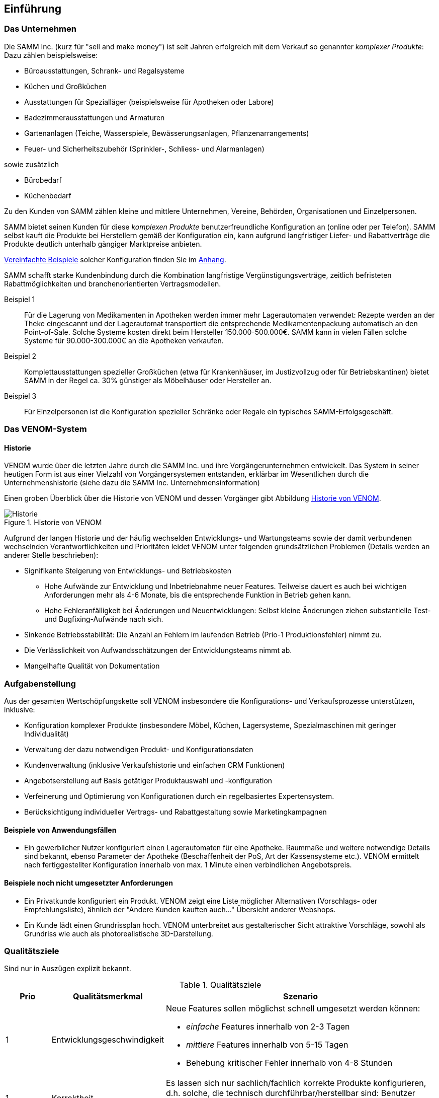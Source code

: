 
==	Einführung

=== Das Unternehmen

Die SAMM Inc. (kurz für "sell and make money") ist seit Jahren erfolgreich
mit dem Verkauf so genannter _komplexer Produkte_: Dazu zählen beispielsweise:

* Büroausstattungen, Schrank- und Regalsysteme
* Küchen und Großküchen
* Ausstattungen für Spezialläger (beispielsweise für Apotheken oder Labore)
* Badezimmerausstattungen und Armaturen
* Gartenanlagen (Teiche, Wasserspiele, Bewässerungsanlagen, Pflanzenarrangements)
* Feuer- und Sicherheitszubehör (Sprinkler-, Schliess- und Alarmanlagen)

sowie zusätzlich

* Bürobedarf
* Küchenbedarf

Zu den Kunden von SAMM zählen kleine und mittlere Unternehmen, Vereine,
Behörden, Organisationen und Einzelpersonen.

SAMM bietet seinen Kunden für diese _komplexen Produkte_ benutzerfreundliche
Konfiguration an (online oder per Telefon). SAMM selbst kauft die Produkte
bei Herstellern gemäß der Konfiguration ein, kann aufgrund langfristiger
Liefer- und Rabattverträge die Produkte deutlich unterhalb gängiger Marktpreise
anbieten.

[small]#<<Beispiele-Konfiguration,Vereinfachte Beispiele>> solcher Konfiguration finden Sie im <<Beispiele-Konfiguration, Anhang>>.#

SAMM schafft starke Kundenbindung durch die Kombination langfristige
Vergünstigungsverträge, zeitlich befristeten Rabattmöglichkeiten und
branchenorientierten Vertragsmodellen.


Beispiel 1:: Für die Lagerung von Medikamenten in Apotheken werden immer mehr
Lagerautomaten verwendet: Rezepte werden an der Theke eingescannt und der Lagerautomat
transportiert die entsprechende Medikamentenpackung automatisch an den Point-of-Sale.
Solche Systeme kosten direkt beim Hersteller 150.000-500.000€. SAMM kann
in vielen Fällen solche Systeme für 90.000-300.000€ an die Apotheken verkaufen.

Beispiel 2:: Komplettausstattungen spezieller Großküchen (etwa für Krankenhäuser,
  im Justizvollzug oder für Betriebskantinen) bietet SAMM in der Regel ca. 30% günstiger
  als Möbelhäuser oder Hersteller an.

Beispiel 3:: Für Einzelpersonen ist die Konfiguration spezieller Schränke oder Regale
ein typisches SAMM-Erfolgsgeschäft.




=== Das VENOM-System

==== Historie
VENOM wurde über die letzten Jahre durch die SAMM Inc. und ihre Vorgängerunternehmen entwickelt.
Das System in seiner heutigen Form ist aus einer Vielzahl von Vorgängersystemen entstanden, erklärbar im Wesentlichen durch die Unternehmenshistorie
(siehe dazu die SAMM Inc. Unternehmensinformation)


Einen groben Überblick über die Historie von VENOM und dessen Vorgänger
gibt Abbildung <<figure-history>>.


[[figure-history]]
image::00-venom-history.jpg["Historie", title="Historie von VENOM"]

Aufgrund der langen Historie und der häufig wechselden Entwicklungs- und Wartungsteams
sowie der damit verbundenen wechselnden Verantwortlichkeiten und Prioritäten leidet VENOM
unter folgenden grundsätzlichen Problemen (Details werden an anderer Stelle
  beschrieben):

* Signifikante Steigerung von Entwicklungs- und Betriebskosten
** Hohe Aufwände zur Entwicklung und Inbetriebnahme neuer Features. Teilweise
dauert es auch bei wichtigen Anforderungen mehr als 4-6 Monate, bis die entsprechende
Funktion in Betrieb gehen kann.
** Hohe Fehleranfälligkeit bei Änderungen und Neuentwicklungen: Selbst kleine Änderungen
ziehen substantielle Test- und Bugfixing-Aufwände nach sich.

* Sinkende Betriebsstabilität: Die Anzahl an Fehlern im laufenden Betrieb
(Prio-1 Produktionsfehler) nimmt zu.

* Die Verlässlichkeit von Aufwandsschätzungen der Entwicklungsteams nimmt ab.
* Mangelhafte Qualität von Dokumentation



=== Aufgabenstellung

Aus der gesamten Wertschöpfungskette soll VENOM insbesondere die Konfigurations-
und Verkaufsprozesse unterstützen, inklusive:

* Konfiguration komplexer Produkte (insbesondere Möbel, Küchen, Lagersysteme,
  Spezialmaschinen mit geringer Individualität)
* Verwaltung der dazu notwendigen Produkt- und Konfigurationsdaten
* Kundenverwaltung (inklusive Verkaufshistorie und einfachen CRM Funktionen)
* Angebotserstellung auf Basis getätiger Produktauswahl und -konfiguration
* Verfeinerung und Optimierung von Konfigurationen durch
  ein regelbasiertes Expertensystem.
* Berücksichtigung individueller Vertrags- und Rabattgestaltung sowie Marketingkampagnen

==== Beispiele von Anwendungsfällen

* Ein gewerblicher Nutzer konfiguriert einen Lagerautomaten für eine Apotheke. Raummaße und
weitere notwendige Details sind bekannt, ebenso Parameter der Apotheke (Beschaffenheit der PoS,
  Art der Kassensysteme etc.). VENOM ermittelt nach fertiggestellter Konfiguration innerhalb
  von max. 1 Minute einen verbindlichen Angebotspreis.


==== Beispiele noch nicht umgesetzter Anforderungen

* Ein Privatkunde konfiguriert ein Produkt. VENOM zeigt eine
  Liste möglicher Alternativen (Vorschlags- oder Empfehlungsliste),
  ähnlich der "Andere Kunden kauften auch..." Übersicht anderer Webshops.

* Ein Kunde lädt einen Grundrissplan hoch. VENOM unterbreitet
  aus gestalterischer Sicht attraktive Vorschläge, sowohl
  als Grundriss wie auch als photorealistische 3D-Darstellung.


=== Qualitätsziele

Sind nur in Auszügen explizit bekannt.

[options="header", cols="1,2,6"]
.Qualitätsziele
|===
| Prio | Qualitätsmerkmal | Szenario
| 1    | Entwicklungsgeschwindigkeit
a| Neue Features sollen möglichst schnell umgesetzt werden können:

* _einfache_ Features innerhalb von 2-3 Tagen
* _mittlere_ Features innerhalb von 5-15 Tagen
* Behebung kritischer Fehler innerhalb von 4-8 Stunden

| 1 | Korrektheit
    | Es lassen sich nur sachlich/fachlich korrekte Produkte konfigurieren,
      d.h. solche, die technisch durchführbar/herstellbar sind: Benutzer
      können unmögliche/illegale Produkte nicht konfigurieren bzw. nicht bestellen.

| 1 | IT-Kosten
    | Da die zu erzielenden Erträge im Handel eher gering sind, müssen die
      Ausgaben für IT-Leistungen (Entwicklung und Betrieb) möglichst gering gehalten
      werden.

| 2 | Performance
    | VENOM gibt eine verbindliche Auskünfte über Herstellbarkeit, Lieferbarkeit
      und Inbetriebnehmbarkeit für 90% aller Produkte/Anfragen innerhalb von maximal 60 Sekunden. Die übrigen 10% (schwierige) Anfragen können zeitverzögert oder
      vorläufig innerhalb von 4h erfolgen.

| 3 |  Auskunftsfähigkeit
    | VENOM bearbeitet einige archivierungspflichtige Typen von Daten (AP-Daten).
      Interne und berechtigte externe Anfragen nach AP-Daten können bis zu 15 Jahre nach Erzeugung dieser Daten innerhalb von maximal 30 Sekunden beantwortet werden. Dies betrifft insbesondere -><<BAFA>> oder -><<ECI>> Anfragen.
|===

Für die Einstufung der Features in _einfach_ und _mittel_ gelten folgende
grobe Regeln:

[horizontal]
_einfach_:: kleine Ergänzungen oder Korrekturen, etwa Layout, Texte, einfache Zusatzoptionen, kleine Änderungen an Geschäfts- oder Validierungsregeln.
Änderungen an Konfigurationsregeln.

_mittel_:: Neue Produkte, die ähnlich zu bestehenden sind. Umfangreiche neue Geschäfts- oder Validierungsregeln, Anbindung neuer Partner.

_groß_:: Grundlegende neue Funktionen (beispielsweise der <<Gartenplanung, Garten-Konfigurator>>)

[]

=== Stakeholder

==== Benutzer und Benutzergruppen


[[figure-users]]
image::00-venom-users.jpg[title="Benutzer und Benutzergruppen von VENOM"]


[cols="2,5,2,2" options="header"]
.Benutzer und Benutzergruppen
|===
| Rolle | Beschreibung | Ziel  | Bemerkungen
| Private User
| Privatkunden, die für ihren Eigenbedarf Produkte konfigurieren und kaufen.
| Möchten Produkte hoher Qualität zu günstigen Preisen kaufen
|

| User Group
| (UGs) Benutzergruppen, wie etwa Vereine, Interessensgemeinschaften, Parteien.
| Wollen für ihre Mitglieder Vorkonfigurationen erstellen, die diese dann
  fertig konfigurieren und zu Sonderkonditionen erwerben können.
|

| Corporate User
| (CUs) Unternehmen oder kommerzielle Organisationen
| Möchten komplexe Produkte fehlerfrei konfigurieren und mit Aufbau und
Inbetriebnahme wenig Aufwand haben.
|

| Government User
| (GUs) Behörden oder regierungsnahe Organisationen
| Möchten komplexe Produkte gesetzeskonform konfigurieren und durch
  speziell zertifizierte oder lizenzierte Handwerker/Unternehmen aufbauen
  und in Betrieb nehmen lassen.
| Für GUs gelten für viele Produkte andere vertragliche Regelungen,
  Rabatte und Preise, auch für die Vergabe von Aufbau-Leistungen.

| Operations
| Betreiber und Administratoren von VENOM
| Flexibilität hinsichtlich Betriebsumgebung, Betriebssystem.
  Möglichst wenig Aufwand bei technischer Administration und Inbetriebnahmen.
  Technisches Monitoring.
|

| SAMM interne User
| Buchhaltung, Controlling, Einkauf, Logistik, Marketing, Vertrieb, Legal,
|
|

|===

==== Sonstige Stakeholder



[cols="2,4,5" options="header"]
.Stakeholder des Systems
|===
|Rolle | Beschreibung | Intention
| Fachbereich
|
| VENOM ist essentielle Grundlage für die Wertschöpfung des Unternehmens,
  daher für die Fachbereiche immens wichtig.

| IT-Management
|
a| * geringe Aufwände für Administration und Betrieb von VENOM
   * hohe Entwicklungseffizienz
   * hoher Standardisierungsgrad in der Entwicklung, um Outsourcing besser
     zu unterstützen oder überhaupt zu ermöglichen

| Entwickler (intern)
|
| keine _bösen Überraschungen_ bei Änderungen am System, Transparenz

| Entwickler (extern)
|
| kurze Einarbeitungszeiten, gute Dokumentation

| Externe Partner
| beispielsweise Handwerker, Monteure oder Ingenieure, die zu Aufbau bzw. Inbetriebnahme
der komplexen Produkte benötigt und durch VENOM vermittelt werden
a| * möglichst einfache (d.h. standardisierte) Anbindung an VENOM
   * Anbindung an VENOM soll mit der jeweils branchenüblichen Standardsoftware
     (einfache ERP-Systeme, Groupware- und Einsatzplanungswerkzeugen) möglich sein

| Produkthersteller
| beispielsweise Hersteller von Möbeln, gewerblichen Küchengeräten,
Transportanlagen, Lagersystemen
a|  * Produktdaten und deren Konfigurationsparameter pflegen
   * Preis- und Lieferbarkeitsinformationen hinterlegen oder ändern
   * Durchführbarkeit und Konditionen von Sonderkonfigurationen bearbeiten


| Behörde (extern)
| Beispielsweise Exportkontrollbehörde
| Rechercheaufträge müssen innerhalb von 48h beantwortet werden.

|===
